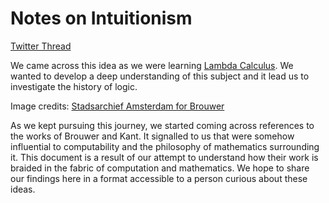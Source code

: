 * Notes on Intuitionism

[[./img/intuitionism-cover.png]]

[[https://twitter.com/patternatlas/status/1388923698988691461][Twitter Thread]]

We came across this idea as we were learning [[https://prabros.com/lambda-calculus/][Lambda Calculus]]. We wanted to develop a deep understanding of this subject and it lead us to investigate the history of logic.

[[./img/kant-brouwer.png]]

Image credits: [[https://archief.amsterdam/beeldbank/detail/aaee7502-2071-4774-b6f2-f658d5a10168][Stadsarchief Amsterdam for Brouwer]]

As we kept pursuing this journey, we started coming across references to the works of Brouwer and Kant. It signalled to us that were somehow influential to computability and the philosophy of mathematics surrounding it. This document is a result of our attempt to understand how their work is braided in the fabric of computation and mathematics. We hope to share our findings here in a format accessible to a person curious about these ideas.
